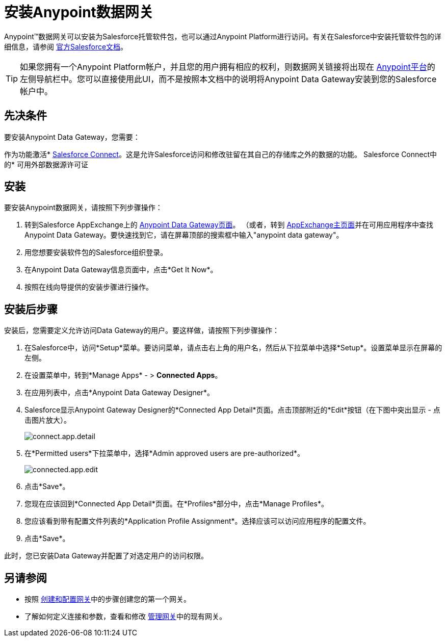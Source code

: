 = 安装Anypoint数据网关
:keywords: data gateway, salesforce, sap, oracle, installing

Anypoint™数据网关可以安装为Salesforce托管软件包，也可以通过Anypoint Platform进行访问。有关在Salesforce中安装托管软件包的详细信息，请参阅 link:https://help.salesforce.com/apex/HTViewHelpDoc?id=distribution_installing_packages.htm[官方Salesforce文档]。

[TIP]
====
如果您拥有一个Anypoint Platform帐户，并且您的用户拥有相应的权利，则数据网关链接将出现在 link:https://anypoint.mulesoft.com[Anypoint平台]的左侧导航栏中。您可以直接使用此UI，而不是按照本文档中的说明将Anypoint Data Gateway安装到您的Salesforce帐户中。
====

== 先决条件

要安装Anypoint Data Gateway，您需要：

作为功​​能激活*  link:https://developer.salesforce.com/docs/atlas.en-us.apexcode.meta/apexcode/platform_connect_about.htm[Salesforce Connect]。这是允许Salesforce访问和修改驻留在其自己的存储库之外的数据的功能。
Salesforce Connect中的* 可用外部数据源许可证


== 安装

要安装Anypoint数据网关，请按照下列步骤操作：

. 转到Salesforce AppExchange上的 link:https://appexchange.salesforce.com/listingDetail?listingId=a0N30000000psNXEAY[Anypoint Data Gateway页面]。 （或者，转到 link:https://appexchange.salesforce.com/[AppExchange主页面]并在可用应用程序中查找Anypoint Data Gateway。要快速找到它，请在屏幕顶部的搜索框中输入"anypoint data gateway"。
. 用您想要安装软件包的Salesforce组织登录。
. 在Anypoint Data Gateway信息页面中，点击*Get It Now*。
. 按照在线向导提供的安装步骤进行操作。

== 安装后步骤

安装后，您需要定义允许访问Data Gateway的用户。要这样做，请按照下列步骤操作：

. 在Salesforce中，访问*Setup*菜单。要访问菜单，请点击右上角的用户名，然后从下拉菜单中选择*Setup*。设置菜单显示在屏幕的左侧。
. 在设置菜单中，转到*Manage Apps*  - > *Connected Apps*。
. 在应用列表中，点击*Anypoint Data Gateway Designer*。
.  Salesforce显示Anypoint Gateway Designer的*Connected App Detail*页面。点击顶部附近的*Edit*按钮（在下图中突出显示 - 点击图片放大）。
+
image:connect.app.detail.png[connect.app.detail]
+

. 在*Permitted users*下拉菜单中，选择*Admin approved users are pre-authorized*。
+
image:connected.app.edit.png[connected.app.edit]
+

. 点击*Save*。
. 您现在应该回到*Connected App Detail*页面。在*Profiles*部分中，点击*Manage Profiles*。
. 您应该看到带有配置文件列表的*Application Profile Assignment*。选择应该可以访问应用程序的配置文件。
. 点击*Save*。

此时，您已安装Data Gateway并配置了对选定用户的访问权限。

== 另请参阅

* 按照 link:/anypoint-data-gateway/creating-and-configuring-a-gateway[创建和配置网关]中的步骤创建您的第一个网关。
* 了解如何定义连接和参数，查看和修改 link:/anypoint-data-gateway/managing-gateways[管理网关]中的现有网关。
